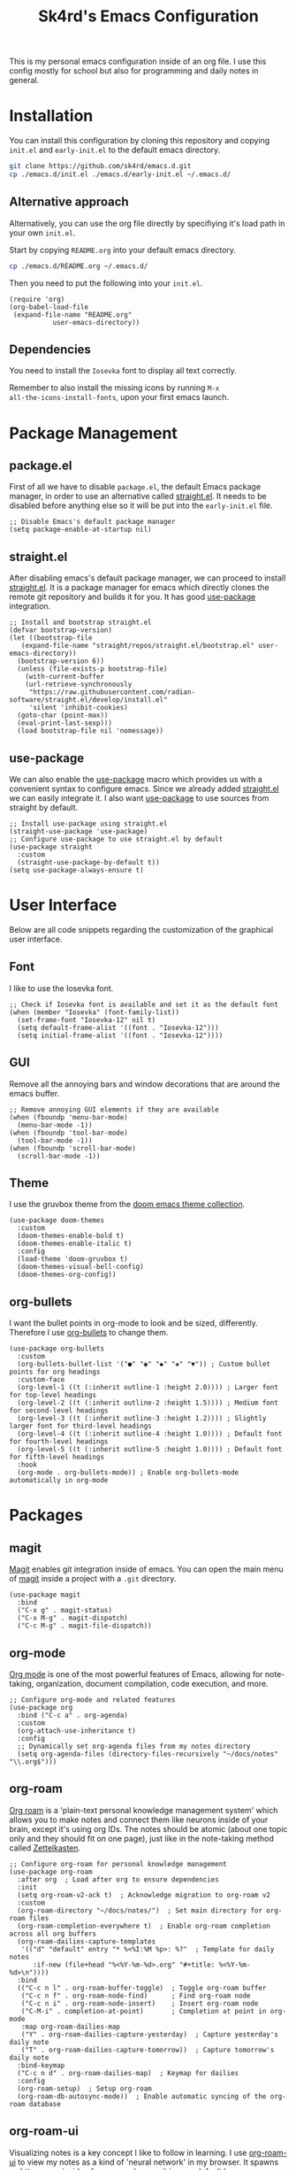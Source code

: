 #+title: Sk4rd's Emacs Configuration
#+options: num:nil toc:nil
#+property: header-args :results silent :tangle init.el

[[file:preview.png]]

This is my personal emacs configuration inside of an org file. I use
this config mostly for school but also for programming and daily notes
in general.

* Installation
You can install this configuration by cloning this repository and
copying =init.el= and =early-init.el= to the default emacs directory.
#+begin_src sh :tangle no
  git clone https://github.com/sk4rd/emacs.d.git
  cp ./emacs.d/init.el ./emacs.d/early-init.el ~/.emacs.d/
#+end_src

** Alternative approach
Alternatively, you can use the org file directly by specifiying it's
load path in your own =init.el=.

Start by copying =README.org= into your default emacs directory.
#+begin_src sh :tangle no
  cp ./emacs.d/README.org ~/.emacs.d/
#+end_src

Then you need to put the following into your =init.el=.
#+begin_src elisp :tangle no
  (require 'org)
  (org-babel-load-file
   (expand-file-name "README.org"
		     user-emacs-directory))
#+end_src

** Dependencies
You need to install the =Iosevka= font to display all text correctly.

Remember to also install the missing icons by running =M-x
all-the-icons-install-fonts=, upon your first emacs launch.

* Package Management
** package.el
First of all we have to disable =package.el=, the default Emacs
package manager, in order to use an alternative called [[https://github.com/radian-software/straight.el][straight.el]]. It
needs to be disabled before anything else so it will be put into the
=early-init.el= file.
#+begin_src elisp :tangle early-init.el
  ;; Disable Emacs's default package manager
  (setq package-enable-at-startup nil)
#+end_src

** straight.el
After disabling emacs's default package manager, we can proceed to
install [[https://github.com/radian-software/straight.el][straight.el]]. It is a package manager for emacs which directly
clones the remote git repository and builds it for you. It has good
[[https://github.com/jwiegley/use-package][use-package]] integration.
#+begin_src elisp
  ;; Install and bootstrap straight.el
  (defvar bootstrap-version)
  (let ((bootstrap-file
	 (expand-file-name "straight/repos/straight.el/bootstrap.el" user-emacs-directory))
	(bootstrap-version 6))
    (unless (file-exists-p bootstrap-file)
      (with-current-buffer
	  (url-retrieve-synchronously
	   "https://raw.githubusercontent.com/radian-software/straight.el/develop/install.el"
	   'silent 'inhibit-cookies)
	(goto-char (point-max))
	(eval-print-last-sexp)))
    (load bootstrap-file nil 'nomessage))
#+end_src

** use-package
We can also enable the [[https://github.com/jwiegley/use-package][use-package]] macro which provides us with a
convenient syntax to configure emacs. Since we already added
[[https://github.com/radian-software/straight.el][straight.el]] we can easily integrate it. I also want [[https://github.com/jwiegley/use-package][use-package]] to use
sources from straight by default.
#+begin_src elisp
  ;; Install use-package using straight.el
  (straight-use-package 'use-package)
  ;; Configure use-package to use straight.el by default
  (use-package straight
    :custom
    (straight-use-package-by-default t))
  (setq use-package-always-ensure t)
#+end_src

* User Interface
Below are all code snippets regarding the customization of the
graphical user interface.

** Font
I like to use the Iosevka font.
#+begin_src elisp
  ;; Check if Iosevka font is available and set it as the default font
  (when (member "Iosevka" (font-family-list))
    (set-frame-font "Iosevka-12" nil t)
    (setq default-frame-alist '((font . "Iosevka-12")))
    (setq initial-frame-alist '((font . "Iosevka-12"))))
#+end_src

** GUI
Remove all the annoying bars and window decorations that are around
the emacs buffer.
#+begin_src elisp
  ;; Remove annoying GUI elements if they are available
  (when (fboundp 'menu-bar-mode)
    (menu-bar-mode -1))
  (when (fboundp 'tool-bar-mode)
    (tool-bar-mode -1))
  (when (fboundp 'scroll-bar-mode)
    (scroll-bar-mode -1))
#+end_src

** Theme
I use the gruvbox theme from the [[https://github.com/doomemacs/themes][doom emacs theme collection]].
#+begin_src elisp
(use-package doom-themes
  :custom
  (doom-themes-enable-bold t)
  (doom-themes-enable-italic t)
  :config
  (load-theme 'doom-gruvbox t)
  (doom-themes-visual-bell-config)
  (doom-themes-org-config))
#+end_src

** org-bullets
I want the bullet points in org-mode to look and be sized,
differently. Therefore I use [[https://github.com/sabof/org-bullets][org-bullets]] to change them.
#+begin_src elisp
(use-package org-bullets
  :custom
  (org-bullets-bullet-list '("●" "◉" "◆" "◈" "▼")) ; Custom bullet points for org headings
  :custom-face
  (org-level-1 ((t (:inherit outline-1 :height 2.0)))) ; Larger font for top-level headings
  (org-level-2 ((t (:inherit outline-2 :height 1.5)))) ; Medium font for second-level headings
  (org-level-3 ((t (:inherit outline-3 :height 1.2)))) ; Slightly larger font for third-level headings
  (org-level-4 ((t (:inherit outline-4 :height 1.0)))) ; Default font for fourth-level headings
  (org-level-5 ((t (:inherit outline-5 :height 1.0)))) ; Default font for fifth-level headings
  :hook
  (org-mode . org-bullets-mode)) ; Enable org-bullets-mode automatically in org-mode
#+end_src

* Packages
** magit
[[https://magit.vc/][Magit]] enables git integration inside of emacs. You can open the main
menu of [[https://github.com/magit/magit][magit]] inside a project with a =.git= directory.
#+begin_src elisp
  (use-package magit
    :bind
    ("C-x g" . magit-status)
    ("C-x M-g" . magit-dispatch)
    ("C-c M-g" . magit-file-dispatch))
#+end_src

** org-mode
[[https://orgmode.org/][Org mode]] is one of the most powerful features of Emacs, allowing for note-taking, 
organization, document compilation, code execution, and more.
#+begin_src elisp
  ;; Configure org-mode and related features
  (use-package org
    :bind ("C-c a" . org-agenda)
    :custom
    (org-attach-use-inheritance t)
    :config
    ;; Dynamically set org-agenda files from my notes directory
    (setq org-agenda-files (directory-files-recursively "~/docs/notes" "\\.org$")))
#+end_src

** org-roam
[[https://www.orgroam.com/][Org roam]] is a 'plain-text personal knowledge management system' which
allows you to make notes and connect them like neurons inside of your
brain, except it's using org IDs. The notes should be atomic (about
one topic only and they should fit on one page), just like in the
note-taking method called [[https://zettelkasten.de/posts/overview/][Zettelkasten]].
#+begin_src elisp
  ;; Configure org-roam for personal knowledge management
  (use-package org-roam
    :after org  ; Load after org to ensure dependencies
    :init
    (setq org-roam-v2-ack t)  ; Acknowledge migration to org-roam v2
    :custom
    (org-roam-directory "~/docs/notes/")  ; Set main directory for org-roam files
    (org-roam-completion-everywhere t)  ; Enable org-roam completion across all org buffers
    (org-roam-dailies-capture-templates
     '(("d" "default" entry "* %<%I:%M %p>: %?"  ; Template for daily notes
        :if-new (file+head "%<%Y-%m-%d>.org" "#+title: %<%Y-%m-%d>\n"))))
    :bind
    (("C-c n l" . org-roam-buffer-toggle)  ; Toggle org-roam buffer
     ("C-c n f" . org-roam-node-find)      ; Find org-roam node
     ("C-c n i" . org-roam-node-insert)    ; Insert org-roam node
     ("C-M-i" . completion-at-point)       ; Completion at point in org-mode
     :map org-roam-dailies-map
     ("Y" . org-roam-dailies-capture-yesterday)  ; Capture yesterday's daily note
     ("T" . org-roam-dailies-capture-tomorrow))  ; Capture tomorrow's daily note
    :bind-keymap
    ("C-c n d" . org-roam-dailies-map)  ; Keymap for dailies
    :config
    (org-roam-setup)  ; Setup org-roam
    (org-roam-db-autosync-mode))  ; Enable automatic syncing of the org-roam database
#+end_src

** org-roam-ui
Visualizing notes is a key concept I like to follow in learning. I use
[[https://github.com/org-roam/org-roam-ui][org-roam-ui]] to view my notes as a kind of 'neural network' in my
browser. It spawns an http server inside of emacs and opens it in your
default browser.
#+begin_src elisp
  ;; Configure org-roam-ui for visualizing org-roam notes
  (use-package org-roam-ui
    :straight (:host github :repo "org-roam/org-roam-ui" :branch "main" :files ("*.el" "out"))
    :after org-roam  ; Load after org-roam
    :custom
    (org-roam-ui-sync-theme t) ; Sync UI theme with Emacs
    (org-roam-ui-follow t) ; Enable following the current node
    (org-roam-ui-update-on-save t) ; Update UI graph on each save
    (org-roam-ui-open-on-start t)) ; Open UI automatically at start
#+end_src

** all-the-icons
[[https://github.com/domtronn/all-the-icons.el][All the icons]] is a helper package for emacs which installs icon fonts
for you. Some packages in this config use all-the-icons so we need to
download it and set it up.
#+begin_src elisp
  (use-package all-the-icons
    :if (display-graphic-p)
    :config
    ;; Check if the fonts have been installed
    (unless (file-exists-p "~/.emacs.d/.all-the-icons-installed")
      ;; Temporarily override `yes-or-no-p` to always return t (yes)
      (cl-letf (((symbol-function 'yes-or-no-p) (lambda (&rest args) t))
                ((symbol-function 'y-or-n-p) (lambda (&rest args) t)))
        ;; Install the fonts
        (all-the-icons-install-fonts))
      ;; Create a flag file to indicate the fonts have been installed
      (with-temp-file "~/.emacs.d/.all-the-icons-installed" (insert "Done"))))
#+end_src

** all-the-icons-dired
[[https://github.com/jtbm37/all-the-icons-dired][all-the-icons-dired]] is a package which adds fancy icons from
[[https://github.com/domtronn/all-the-icons.el][all-the-icons]] to dired-mode.
#+begin_src elisp
  (use-package all-the-icons-dired
    :hook (dired-mode . (lambda ()
                          ;; Enable all-the-icons-dired-mode only for local directories
                          (unless (file-remote-p default-directory)
                            (all-the-icons-dired-mode)))))
#+end_src

** dired-subtree
[[https://github.com/Fuco1/dired-hacks/tree/master][This package]] enhances `dired-mode` by allowing you to expand and
collapse directories to view their contents inline, without leaving
the current buffer. It's particularly useful for exploring directory
structures quickly. The following configuration binds `<tab>` to
toggle subtrees and ensures that the icon display is refreshed
properly when a subtree is toggled.
#+begin_src elisp
  (use-package dired-subtree
    :config
    ;; Refresh icons when toggling dired-subtree
    (advice-add 'dired-subtree-toggle :after (lambda ()
					       (when all-the-icons-dired-mode
						 (revert-buffer))))
    :bind (:map dired-mode-map
           ("<tab>" . dired-subtree-toggle))) ; Bind <tab> to toggle subtrees in dired-mode
#+end_src

** which-key
[[https://github.com/justbur/emacs-which-key][Which key]] is a minor mode for emacs which displays a buffer with the
/following/ keybindings, after starting a key sequence.
#+begin_src elisp
  (use-package which-key
    :config
    (which-key-setup-minibuffer)
    (which-key-mode))
#+end_src

** helm-mode
[[https://github.com/emacs-helm/helm][Helm mode]] is an auto completion layer for emacs searches. I find it
very useful.
#+begin_src elisp
  (use-package helm
    :config (helm-mode))
#+end_src

** nix-mode
Nix language support for emacs.
#+begin_src elisp
  (use-package nix-mode
    :mode "\\.nix\\'")
#+end_src

** projectile
#+begin_src elisp
  (use-package projectile
    :custom (projectile-project-search-path '("~/docs/projects"))
    :config (projectile-mode))
#+end_src

** flycheck
#+begin_src elisp
  (use-package flycheck)
#+end_src

** yasnippet
#+begin_src elisp
  (use-package yasnippet
    :config (yas-global-mode))
#+end_src

** lsp-mode
#+begin_src elisp
  (use-package lsp-mode
    :hook ((lsp-mode . lsp-enable-which-key-integration))
    :config (setq lsp-completion-enable-additional-text-edit nil))
#+end_src

** lsp-ui
#+begin_src elisp
  (use-package lsp-ui)
#+end_src

** lsp-java
#+begin_src elisp
  (use-package lsp-java
    :config (add-hook 'java-mode-hook 'lsp))
#+end_src

** lsp-treemacs
#+begin_src elisp
  (use-package lsp-treemacs)
#+end_src

** hydra
#+begin_src elisp
  (use-package hydra)
#+end_src

** company
#+begin_src elisp
  (use-package company)
#+end_src

** dap-mode
#+begin_src elisp
  (use-package dap-mode
    :after lsp-mode
    :config (dap-auto-configure-mode))
#+end_src

** helm-lsp
#+begin_src elisp
  (use-package helm-lsp)
#+end_src

* Misc
** Backup and Autosave files
Emacs leaves some files around and 'contaminates' the directories
being worked on. I don't like this behavior, so we just move these
files into subdirs in the main emacs directory.
#+begin_src elisp :tangle early-init.el
  ;; Move backup and autosave files to
  ;; their respective subdirectories
  (setq backup-directory-alist
	`((".*" . ,"~/.emacs.d/backups")))
  (setq auto-save-file-name-transforms
	`((".*" ,"~/.emacs.d/auto-saves" t)))
  ;; Set the auto save timeout interval to a lower value
  (setq auto-save-timeout 10
	auto-save-interval 150)
#+end_src

** Surpress native-comp warnings
Emacs gives me some warnings, which you can safely ignore with the
following elisp code.
#+begin_src elisp :tangle early-init.el
  ;; Disable annyoing native-comp warnings
  (setq native-comp-async-report-warnings-errors 'silent)
  (setq warning-suppress-types '((comp)))
#+end_src
